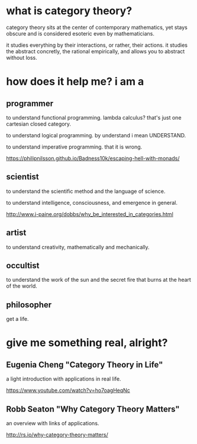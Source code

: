 * what is category theory?

category theory sits at the center of contemporary mathematics, yet
stays obscure and is considered esoteric even by mathematicians.

it studies everything by their interactions, or rather, their actions.
it studies the abstract concretly, the rational empirically, and
allows you to abstract without loss.

* how does it help me?  i am a

** programmer

to understand functional programming.  lambda calculus?  that's just
one cartesian closed category.

to understand logical programming.  by understand i mean UNDERSTAND.

to understand imperative programming.  that it is wrong.

https://philipnilsson.github.io/Badness10k/escaping-hell-with-monads/

** scientist

to understand the scientific method and the language of science.

to understand intelligence, consciousness, and emergence in general.

http://www.j-paine.org/dobbs/why_be_interested_in_categories.html

** artist

to understand creativity, mathematically and mechanically.

** occultist

to understand the work of the sun and the secret fire that burns at
the heart of the world.

** philosopher

get a life.

* give me something real, alright?

** Eugenia Cheng "Category Theory in Life"

a light introduction with applications in real life.

https://www.youtube.com/watch?v=ho7oagHeqNc

** Robb Seaton "Why Category Theory Matters"

an overview with links of applications.

http://rs.io/why-category-theory-matters/
